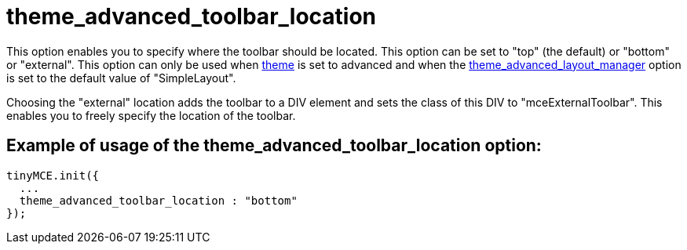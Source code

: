 :rootDir: ./../../
:partialsDir: {rootDir}partials/
= theme_advanced_toolbar_location

This option enables you to specify where the toolbar should be located. This option can be set to "top" (the default) or "bottom" or "external". This option can only be used when xref:reference/configuration/theme.adoc[theme] is set to advanced and when the xref:reference/configuration/theme_advanced_layout_manager.adoc[theme_advanced_layout_manager] option is set to the default value of "SimpleLayout".

Choosing the "external" location adds the toolbar to a DIV element and sets the class of this DIV to "mceExternalToolbar". This enables you to freely specify the location of the toolbar.

[[example-of-usage-of-the-theme_advanced_toolbar_location-option]]
== Example of usage of the theme_advanced_toolbar_location option:
anchor:exampleofusageofthetheme_advanced_toolbar_locationoption[historical anchor]

[source,js]
----
tinyMCE.init({
  ...
  theme_advanced_toolbar_location : "bottom"
});
----
